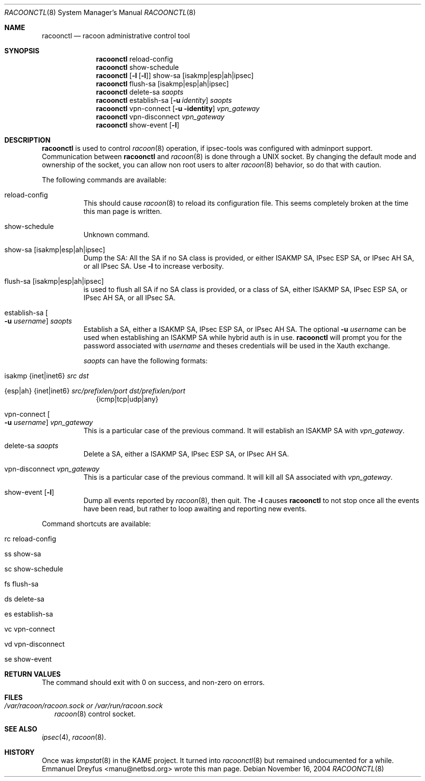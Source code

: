 .\"	$NetBSD: racoonctl.8,v 1.4 2005/04/14 10:13:03 wiz Exp $
.\"
.\" Id: racoonctl.8,v 1.2.4.1 2005/02/24 18:04:42 manubsd Exp
.\"
.\" Copyright (C) 2004 Emmanuel Dreyfus
.\" All rights reserved.
.\"
.\" Redistribution and use in source and binary forms, with or without
.\" modification, are permitted provided that the following conditions
.\" are met:
.\" 1. Redistributions of source code must retain the above copyright
.\"    notice, this list of conditions and the following disclaimer.
.\" 2. Redistributions in binary form must reproduce the above copyright
.\"    notice, this list of conditions and the following disclaimer in the
.\"    documentation and/or other materials provided with the distribution.
.\" 3. Neither the name of the project nor the names of its contributors
.\"    may be used to endorse or promote products derived from this software
.\"    without specific prior written permission.
.\"
.\" THIS SOFTWARE IS PROVIDED BY THE PROJECT AND CONTRIBUTORS ``AS IS'' AND
.\" ANY EXPRESS OR IMPLIED WARRANTIES, INCLUDING, BUT NOT LIMITED TO, THE
.\" IMPLIED WARRANTIES OF MERCHANTABILITY AND FITNESS FOR A PARTICULAR PURPOSE
.\" ARE DISCLAIMED.  IN NO EVENT SHALL THE PROJECT OR CONTRIBUTORS BE LIABLE
.\" FOR ANY DIRECT, INDIRECT, INCIDENTAL, SPECIAL, EXEMPLARY, OR CONSEQUENTIAL
.\" DAMAGES (INCLUDING, BUT NOT LIMITED TO, PROCUREMENT OF SUBSTITUTE GOODS
.\" OR SERVICES; LOSS OF USE, DATA, OR PROFITS; OR BUSINESS INTERRUPTION)
.\" HOWEVER CAUSED AND ON ANY THEORY OF LIABILITY, WHETHER IN CONTRACT, STRICT
.\" LIABILITY, OR TORT (INCLUDING NEGLIGENCE OR OTHERWISE) ARISING IN ANY WAY
.\" OUT OF THE USE OF THIS SOFTWARE, EVEN IF ADVISED OF THE POSSIBILITY OF
.\" SUCH DAMAGE.
.\"
.Dd November 16, 2004
.Dt RACOONCTL 8
.Os
.\"
.Sh NAME
.Nm racoonctl
.Nd racoon administrative control tool
.\"
.Sh SYNOPSIS
.Nm
reload-config
.Nm
show-schedule
.Nm
.Op Fl l Op Fl l
show-sa
.Op isakmp|esp|ah|ipsec
.Nm
flush-sa
.Op isakmp|esp|ah|ipsec
.Nm
delete-sa
.Ar saopts
.Nm
establish-sa
.Op Fl u Ar identity
.Ar saopts
.Nm
vpn-connect
.Op Fl u identity
.Ar vpn_gateway
.Nm
vpn-disconnect
.Ar vpn_gateway
.Nm
show-event
.Op Fl l
.\"
.Sh DESCRIPTION
.Nm
is used to control
.Xr racoon 8
operation, if ipsec-tools was configured with adminport support.
Communication between
.Nm
and
.Xr racoon 8
is done through a UNIX socket. By changing the default mode and ownership
of the socket, you can allow non root users to alter
.Xr racoon 8
behavior, so do that with caution.
.Pp
The following commands are available:
.Bl -tag -width Ds
.It reload-config
This should cause
.Xr racoon 8
to reload its configuration file. This seems completely broken at the time
this man page is written.
.It show-schedule
Unknown command.
.It show-sa Op isakmp|esp|ah|ipsec
Dump the SA: All the SA if no SA class is provided, or either ISAKMP SA,
IPsec ESP SA, or IPsec AH SA, or all IPsec SA.
Use
.Fl l
to increase verbosity.
.It flush-sa Op isakmp|esp|ah|ipsec
is used to flush all SA if no SA class is provided, or a class of SA,
either ISAKMP SA, IPsec ESP SA, or IPsec AH SA, or all IPsec SA.
.It Xo establish-sa
.Oo Fl u Ar username
.Oc Ar saopts
.Xc
Establish a SA, either a ISAKMP SA, IPsec ESP SA, or IPsec AH SA. The
optional
.Fl u Ar username
can be used when establishing an ISAKMP SA while hybrid auth is in use.
.Nm
will prompt you for the password associated with
.Ar username
and theses credentials will be used in the Xauth exchange.
.Pp
.Ar saopts
can have the following formats:
.Bl -tag -width Bl
.It isakmp {inet|inet6} Ar src Ar dst
.It {esp|ah} {inet|inet6} Ar src/prefixlen/port Ar dst/prefixlen/port
{icmp|tcp|udp|any}
.El
.It Xo vpn-connect
.Oo Fl u Ar username
.Oc Ar vpn_gateway
.Xc
This is a particular case of the previous command. It will establish an ISAKMP
SA with
.Ar vpn_gateway .
.It delete-sa Ar saopts
Delete a SA, either a ISAKMP SA, IPsec ESP SA, or IPsec AH SA.
.It vpn-disconnect Ar vpn_gateway
This is a particular case of the previous command. It will kill all SA
associated with
.Ar vpn_gateway .
.It show-event Op Fl l
Dump all events reported by
.Xr racoon 8 ,
then quit.
The
.Fl l
causes
.Nm
to not stop once all the events have been read, but rather to loop
awaiting and reporting new events.
.El
.Pp
Command shortcuts are available:
.Bl -tag -width Bl
.It rc reload-config
.It ss show-sa
.It sc show-schedule
.It fs flush-sa
.It ds delete-sa
.It es establish-sa
.It vc vpn-connect
.It vd vpn-disconnect
.It se show-event
.El
.\"
.Sh RETURN VALUES
The command should exit with 0 on success, and non-zero on errors.
.\"
.Sh FILES
.Bl -tag -width Bl
.It Pa /var/racoon/racoon.sock or Pa /var/run/racoon.sock
.Xr racoon 8
control socket.
.El
.\"
.Sh SEE ALSO
.Xr ipsec 4 ,
.Xr racoon 8 .
.Sh HISTORY
Once was
.Xr kmpstat 8
in the KAME project. It turned into
.Xr racoonctl 8
but remained undocumented for a while.
.An Emmanuel Dreyfus Aq manu@netbsd.org
wrote this man page.
